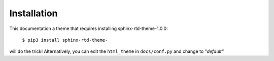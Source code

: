 Installation
============


This documentation a theme that requires installing sphinx-rtd-theme-1.0.0:

    ``$ pip3 install sphinx-rtd-theme-``

will do the trick! Alternatively, you can edit the ``html_theme`` in ``docs/conf.py`` and change to *"default"*
